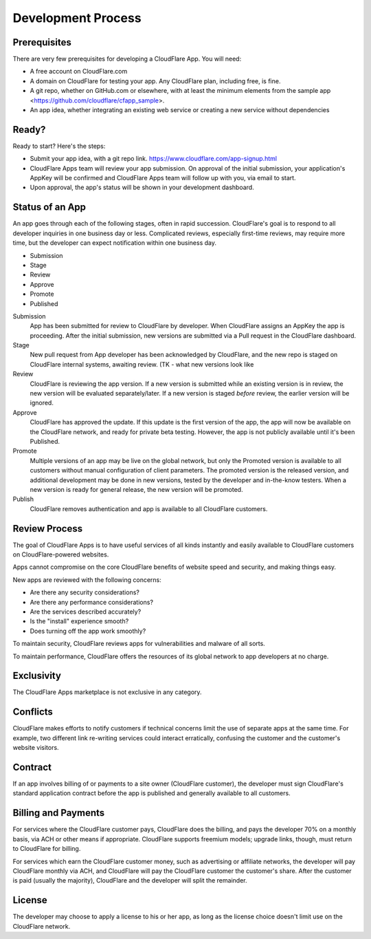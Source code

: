 Development Process
===================

Prerequisites
-------------

There are very few prerequisites for developing a CloudFlare App. You will need:

* A free account on CloudFlare.com
* A domain on CloudFlare for testing your app. Any CloudFlare plan, including free, is fine.
* A git repo, whether on GitHub.com or elsewhere, with at least the minimum elements from the sample app <https://github.com/cloudflare/cfapp_sample>.
* An app idea, whether integrating an existing web service or creating a new service without dependencies

Ready?
------

Ready to start? Here's the steps:

* Submit your app idea, with a git repo link. https://www.cloudflare.com/app-signup.html
* CloudFlare Apps team will review your app submission. On approval of the initial submission, your application's AppKey will be confirmed and CloudFlare Apps team will follow up with you, via email to start.
* Upon approval, the app's status will be shown in your development dashboard.

Status of an App
----------------

An app goes through each of the following stages, often in rapid succession. CloudFlare's goal is to respond to all developer inquiries in one business day or less. Complicated reviews, especially first-time reviews, may require more time, but the developer can expect notification within one business day.

* Submission
* Stage
* Review
* Approve
* Promote
* Published

Submission
  App has been submitted for review to CloudFlare by developer. When CloudFlare assigns an AppKey the app is proceeding. After the initial submission, new versions are submitted via a Pull request in the CloudFlare dashboard.

Stage
  New pull request from App developer has been acknowledged by CloudFlare, and the new repo is staged on CloudFlare internal systems, awaiting review. (TK - what new versions look like

Review
  CloudFlare is reviewing the app version. If a new version is submitted while an existing version is in review, the new version will be evaluated separately/later. If a new version is staged *before* review, the earlier version will be ignored.

Approve
  CloudFlare has approved the update. If this update is the first version of the app, the app will now be available on the CloudFlare network, and ready for private beta testing. However, the app is not publicly available until it's been Published.
  
Promote
  Multiple versions of an app may be live on the global network, but only the Promoted version is available to all customers without manual configuration of client parameters. The promoted version is the released version, and additional development may be done in new versions, tested by the developer and in-the-know testers. When a new version is ready for general release, the new version will be promoted.

Publish
  CloudFlare removes authentication and app is available to all CloudFlare customers.
  
Review Process
--------------

The goal of CloudFlare Apps is to have useful services of all kinds instantly and easily available to CloudFlare customers on CloudFlare-powered websites.

Apps cannot compromise on the core CloudFlare benefits of website speed and security, and making things easy.

New apps are reviewed with the following concerns:

* Are there any security considerations?
* Are there any performance considerations?
* Are the services described accurately?
* Is the "install" experience smooth? 
* Does turning off the app work smoothly?

To maintain security, CloudFlare reviews apps for vulnerabilities and malware of all sorts.

To maintain performance, CloudFlare offers the resources of its global network to app developers at no charge.

Exclusivity
-----------

The CloudFlare Apps marketplace is not exclusive in any category.

Conflicts
---------

CloudFlare makes efforts to notify customers if technical concerns limit the use of separate apps at the same time. For example, two different link re-writing services could interact erratically,  confusing the customer and the customer's website visitors.

Contract
--------

If an app involves billing of or payments to a site owner (CloudFlare customer), the developer must sign CloudFlare's standard application contract before the app is published and generally available to all customers.

Billing and Payments
--------------------

For services where the CloudFlare customer pays, CloudFlare does the billing, and pays the developer 70% on a monthly basis, via ACH or other means if appropriate. CloudFlare supports freemium models; upgrade links, though, must return to CloudFlare for billing.

For services which earn the CloudFlare customer money, such as advertising or affiliate networks, the developer will pay CloudFlare monthly via ACH, and CloudFlare will pay the CloudFlare customer the customer's share. After the customer is paid (usually the majority), CloudFlare and the developer will split the remainder.

License
-------
The developer may choose to apply a license to his or her app, as long as the license choice doesn't limit use on the CloudFlare network.

